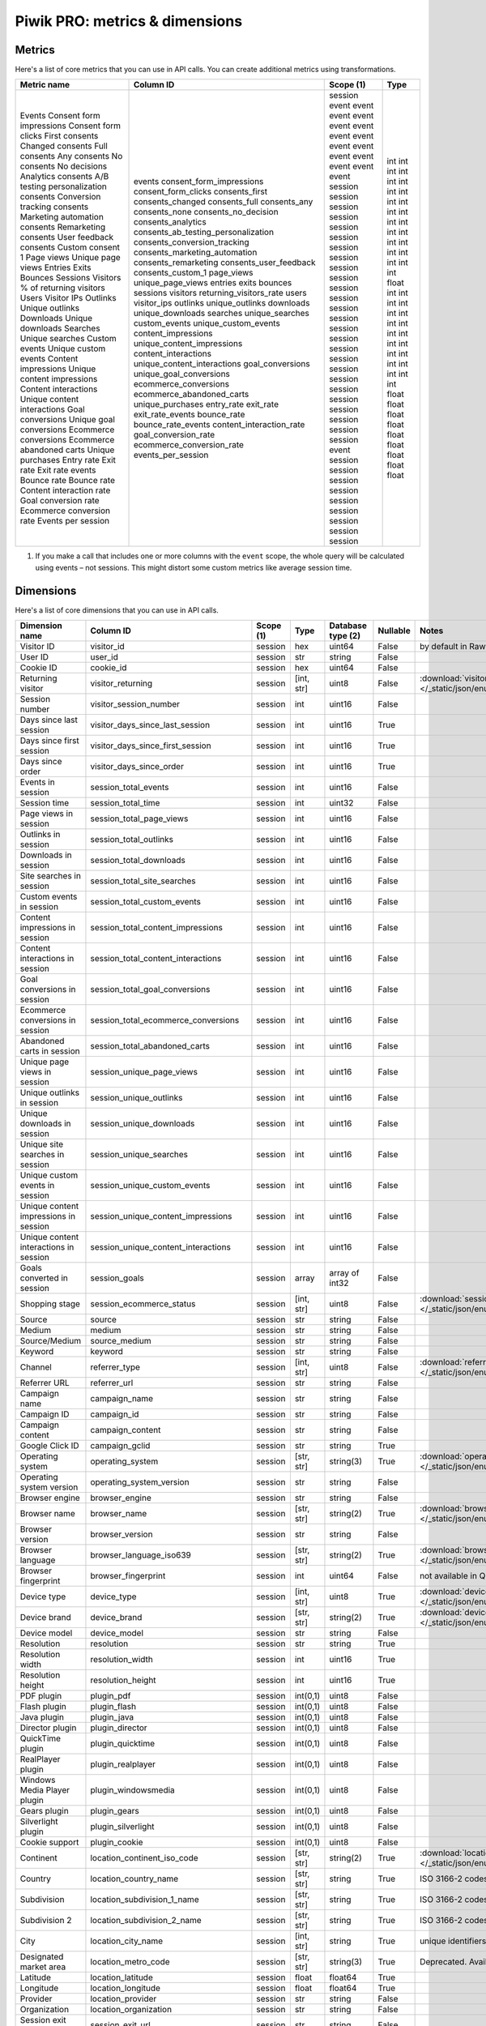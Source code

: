 Piwik PRO: metrics & dimensions
===========================

Metrics
-------

Here's a list of core metrics that you can use in API calls. You can create additional metrics using transformations.

+---------------------------------------+--------------------------------------+------------+-------+
| Metric name                           | Column ID                            | Scope (1)  | Type  |
+=======================================+======================================+============+=======+
| Events                                | events                               | session    | int   |
| Consent form impressions              | consent_form_impressions             | event      | int   |
| Consent form clicks                   | consent_form_clicks                  | event      | int   |
| First consents                        | consents_first                       | event      | int   |
| Changed consents                      | consents_changed                     | event      | int   |
| Full consents                         | consents_full                        | event      | int   |
| Any consents                          | consents_any                         | event      | int   |
| No consents                           | consents_none                        | event      | int   |
| No decisions                          | consents_no_decision                 | event      | int   |
| Analytics consents                    | consents_analytics                   | event      | int   |
| A/B testing personalization consents  | consents_ab_testing_personalization  | event      | int   |
| Conversion tracking consents          | consents_conversion_tracking         | event      | int   |
| Marketing automation consents         | consents_marketing_automation        | event      | int   |
| Remarketing consents                  | consents_remarketing                 | event      | int   |
| User feedback consents                | consents_user_feedback               | event      | int   |
| Custom consent 1                      | consents_custom_1                    | event      | int   |
| Page views                            | page_views                           | session    | int   |
| Unique page views                     | unique_page_views                    | session    | int   |
| Entries                               | entries                              | session    | int   |
| Exits                                 | exits                                | session    | int   |
| Bounces                               | bounces                              | session    | int   |
| Sessions                              | sessions                             | session    | int   |
| Visitors                              | visitors                             | session    | int   |
| % of returning visitors               | returning_visitors_rate              | session    | float |
| Users                                 | users                                | session    | int   |
| Visitor IPs                           | visitor_ips                          | session    | int   |
| Outlinks                              | outlinks                             | session    | int   |
| Unique outlinks                       | unique_outlinks                      | session    | int   |
| Downloads                             | downloads                            | session    | int   |
| Unique downloads                      | unique_downloads                     | session    | int   |
| Searches                              | searches                             | session    | int   |
| Unique searches                       | unique_searches                      | session    | int   |
| Custom events                         | custom_events                        | session    | int   |
| Unique custom events                  | unique_custom_events                 | session    | int   |
| Content impressions                   | content_impressions                  | session    | int   |
| Unique content impressions            | unique_content_impressions           | session    | int   |
| Content interactions                  | content_interactions                 | session    | int   |
| Unique content interactions           | unique_content_interactions          | session    | int   |
| Goal conversions                      | goal_conversions                     | session    | int   |
| Unique goal conversions               | unique_goal_conversions              | session    | int   |
| Ecommerce conversions                 | ecommerce_conversions                | session    | int   |
| Ecommerce abandoned carts             | ecommerce_abandoned_carts            | session    | int   |
| Unique purchases                      | unique_purchases                     | event      | int   |
| Entry rate                            | entry_rate                           | session    | float |
| Exit rate                             | exit_rate                            | session    | float |
| Exit rate events                      | exit_rate_events                     | session    | float |
| Bounce rate                           | bounce_rate                          | session    | float |
| Bounce rate                           | bounce_rate_events                   | session    | float |
| Content interaction rate              | content_interaction_rate             | session    | float |
| Goal conversion rate                  | goal_conversion_rate                 | session    | float |
| Ecommerce conversion rate             | ecommerce_conversion_rate            | session    | float |
| Events per session                    | events_per_session                   | session    | float |
+---------------------------------------+--------------------------------------+------------+-------+

1. If you make a call that includes one or more columns with the ``event`` scope, the whole query will be calculated using events – not sessions. This might distort some custom metrics like average session time.


Dimensions
---------------

Here's a list of core dimensions that you can use in API calls.

+--------------------------------------+---------------------------------------+----------+----------+------------------+--------+--------------------------------------------------------------------------------------------------+
|            Dimension name            |               Column ID               | Scope (1)|   Type   |Database type (2) |Nullable|                                              Notes                                               |
+======================================+=======================================+==========+==========+==================+========+==================================================================================================+
|Visitor ID                            |visitor_id                             |session   |hex       |uint64            |False   |by default in Raw data API                                                                        |
+--------------------------------------+---------------------------------------+----------+----------+------------------+--------+--------------------------------------------------------------------------------------------------+
|User ID                               |user_id                                |session   |str       |string            |False   |                                                                                                  |
+--------------------------------------+---------------------------------------+----------+----------+------------------+--------+--------------------------------------------------------------------------------------------------+
|Cookie ID                             |cookie_id                              |session   |hex       |uint64            |False   |                                                                                                  |
+--------------------------------------+---------------------------------------+----------+----------+------------------+--------+--------------------------------------------------------------------------------------------------+
|Returning visitor                     |visitor_returning                      |session   |[int, str]|uint8             |False   |:download:`visitor_returning.json </_static/json/enum/visitor_returning.json>`                    |
+--------------------------------------+---------------------------------------+----------+----------+------------------+--------+--------------------------------------------------------------------------------------------------+
|Session number                        |visitor_session_number                 |session   |int       |uint16            |False   |                                                                                                  |
+--------------------------------------+---------------------------------------+----------+----------+------------------+--------+--------------------------------------------------------------------------------------------------+
|Days since last session               |visitor_days_since_last_session        |session   |int       |uint16            |True    |                                                                                                  |
+--------------------------------------+---------------------------------------+----------+----------+------------------+--------+--------------------------------------------------------------------------------------------------+
|Days since first session              |visitor_days_since_first_session       |session   |int       |uint16            |True    |                                                                                                  |
+--------------------------------------+---------------------------------------+----------+----------+------------------+--------+--------------------------------------------------------------------------------------------------+
|Days since order                      |visitor_days_since_order               |session   |int       |uint16            |True    |                                                                                                  |
+--------------------------------------+---------------------------------------+----------+----------+------------------+--------+--------------------------------------------------------------------------------------------------+
|Events in session                     |session_total_events                   |session   |int       |uint16            |False   |                                                                                                  |
+--------------------------------------+---------------------------------------+----------+----------+------------------+--------+--------------------------------------------------------------------------------------------------+
|Session time                          |session_total_time                     |session   |int       |uint32            |False   |                                                                                                  |
+--------------------------------------+---------------------------------------+----------+----------+------------------+--------+--------------------------------------------------------------------------------------------------+
|Page views in session                 |session_total_page_views               |session   |int       |uint16            |False   |                                                                                                  |
+--------------------------------------+---------------------------------------+----------+----------+------------------+--------+--------------------------------------------------------------------------------------------------+
|Outlinks in session                   |session_total_outlinks                 |session   |int       |uint16            |False   |                                                                                                  |
+--------------------------------------+---------------------------------------+----------+----------+------------------+--------+--------------------------------------------------------------------------------------------------+
|Downloads in session                  |session_total_downloads                |session   |int       |uint16            |False   |                                                                                                  |
+--------------------------------------+---------------------------------------+----------+----------+------------------+--------+--------------------------------------------------------------------------------------------------+
|Site searches in session              |session_total_site_searches            |session   |int       |uint16            |False   |                                                                                                  |
+--------------------------------------+---------------------------------------+----------+----------+------------------+--------+--------------------------------------------------------------------------------------------------+
|Custom events in session              |session_total_custom_events            |session   |int       |uint16            |False   |                                                                                                  |
+--------------------------------------+---------------------------------------+----------+----------+------------------+--------+--------------------------------------------------------------------------------------------------+
|Content impressions in session        |session_total_content_impressions      |session   |int       |uint16            |False   |                                                                                                  |
+--------------------------------------+---------------------------------------+----------+----------+------------------+--------+--------------------------------------------------------------------------------------------------+
|Content interactions in session       |session_total_content_interactions     |session   |int       |uint16            |False   |                                                                                                  |
+--------------------------------------+---------------------------------------+----------+----------+------------------+--------+--------------------------------------------------------------------------------------------------+
|Goal conversions in session           |session_total_goal_conversions         |session   |int       |uint16            |False   |                                                                                                  |
+--------------------------------------+---------------------------------------+----------+----------+------------------+--------+--------------------------------------------------------------------------------------------------+
|Ecommerce conversions in session      |session_total_ecommerce_conversions    |session   |int       |uint16            |False   |                                                                                                  |
+--------------------------------------+---------------------------------------+----------+----------+------------------+--------+--------------------------------------------------------------------------------------------------+
|Abandoned carts in session            |session_total_abandoned_carts          |session   |int       |uint16            |False   |                                                                                                  |
+--------------------------------------+---------------------------------------+----------+----------+------------------+--------+--------------------------------------------------------------------------------------------------+
|Unique page views in session          |session_unique_page_views              |session   |int       |uint16            |False   |                                                                                                  |
+--------------------------------------+---------------------------------------+----------+----------+------------------+--------+--------------------------------------------------------------------------------------------------+
|Unique outlinks in session            |session_unique_outlinks                |session   |int       |uint16            |False   |                                                                                                  |
+--------------------------------------+---------------------------------------+----------+----------+------------------+--------+--------------------------------------------------------------------------------------------------+
|Unique downloads in session           |session_unique_downloads               |session   |int       |uint16            |False   |                                                                                                  |
+--------------------------------------+---------------------------------------+----------+----------+------------------+--------+--------------------------------------------------------------------------------------------------+
|Unique site searches in session       |session_unique_searches                |session   |int       |uint16            |False   |                                                                                                  |
+--------------------------------------+---------------------------------------+----------+----------+------------------+--------+--------------------------------------------------------------------------------------------------+
|Unique custom events in session       |session_unique_custom_events           |session   |int       |uint16            |False   |                                                                                                  |
+--------------------------------------+---------------------------------------+----------+----------+------------------+--------+--------------------------------------------------------------------------------------------------+
|Unique content impressions in session |session_unique_content_impressions     |session   |int       |uint16            |False   |                                                                                                  |
+--------------------------------------+---------------------------------------+----------+----------+------------------+--------+--------------------------------------------------------------------------------------------------+
|Unique content interactions in session|session_unique_content_interactions    |session   |int       |uint16            |False   |                                                                                                  |
+--------------------------------------+---------------------------------------+----------+----------+------------------+--------+--------------------------------------------------------------------------------------------------+
|Goals converted in session            |session_goals                          |session   |array     |array of int32    |False   |                                                                                                  |
+--------------------------------------+---------------------------------------+----------+----------+------------------+--------+--------------------------------------------------------------------------------------------------+
|Shopping stage                        |session_ecommerce_status               |session   |[int, str]|uint8             |False   |:download:`session_ecommerce_status.json </_static/json/enum/session_ecommerce_status.json>`      |
+--------------------------------------+---------------------------------------+----------+----------+------------------+--------+--------------------------------------------------------------------------------------------------+
|Source                                |source                                 |session   |str       |string            |False   |                                                                                                  |
+--------------------------------------+---------------------------------------+----------+----------+------------------+--------+--------------------------------------------------------------------------------------------------+
|Medium                                |medium                                 |session   |str       |string            |False   |                                                                                                  |
+--------------------------------------+---------------------------------------+----------+----------+------------------+--------+--------------------------------------------------------------------------------------------------+
|Source/Medium                         |source_medium                          |session   |str       |string            |False   |                                                                                                  |
+--------------------------------------+---------------------------------------+----------+----------+------------------+--------+--------------------------------------------------------------------------------------------------+
|Keyword                               |keyword                                |session   |str       |string            |False   |                                                                                                  |
+--------------------------------------+---------------------------------------+----------+----------+------------------+--------+--------------------------------------------------------------------------------------------------+
|Channel                               |referrer_type                          |session   |[int, str]|uint8             |False   |:download:`referrer_type.json </_static/json/enum/referrer_type.json>`                            |
+--------------------------------------+---------------------------------------+----------+----------+------------------+--------+--------------------------------------------------------------------------------------------------+
|Referrer URL                          |referrer_url                           |session   |str       |string            |False   |                                                                                                  |
+--------------------------------------+---------------------------------------+----------+----------+------------------+--------+--------------------------------------------------------------------------------------------------+
|Campaign name                         |campaign_name                          |session   |str       |string            |False   |                                                                                                  |
+--------------------------------------+---------------------------------------+----------+----------+------------------+--------+--------------------------------------------------------------------------------------------------+
|Campaign ID                           |campaign_id                            |session   |str       |string            |False   |                                                                                                  |
+--------------------------------------+---------------------------------------+----------+----------+------------------+--------+--------------------------------------------------------------------------------------------------+
|Campaign content                      |campaign_content                       |session   |str       |string            |False   |                                                                                                  |
+--------------------------------------+---------------------------------------+----------+----------+------------------+--------+--------------------------------------------------------------------------------------------------+
|Google Click ID                       |campaign_gclid                         |session   |str       |string            |True    |                                                                                                  |
+--------------------------------------+---------------------------------------+----------+----------+------------------+--------+--------------------------------------------------------------------------------------------------+
|Operating system                      |operating_system                       |session   |[str, str]|string(3)         |True    |:download:`operating_system.json </_static/json/enum/operating_system.json>`                      |
+--------------------------------------+---------------------------------------+----------+----------+------------------+--------+--------------------------------------------------------------------------------------------------+
|Operating system version              |operating_system_version               |session   |str       |string            |False   |                                                                                                  |
+--------------------------------------+---------------------------------------+----------+----------+------------------+--------+--------------------------------------------------------------------------------------------------+
|Browser engine                        |browser_engine                         |session   |str       |string            |False   |                                                                                                  |
+--------------------------------------+---------------------------------------+----------+----------+------------------+--------+--------------------------------------------------------------------------------------------------+
|Browser name                          |browser_name                           |session   |[str, str]|string(2)         |True    |:download:`browser_name.json </_static/json/enum/browser_name.json>`                              |
+--------------------------------------+---------------------------------------+----------+----------+------------------+--------+--------------------------------------------------------------------------------------------------+
|Browser version                       |browser_version                        |session   |str       |string            |False   |                                                                                                  |
+--------------------------------------+---------------------------------------+----------+----------+------------------+--------+--------------------------------------------------------------------------------------------------+
|Browser language                      |browser_language_iso639                |session   |[str, str]|string(2)         |True    |:download:`browser_language_iso639.json </_static/json/enum/browser_language_iso639.json>`        |
+--------------------------------------+---------------------------------------+----------+----------+------------------+--------+--------------------------------------------------------------------------------------------------+
|Browser fingerprint                   |browser_fingerprint                    |session   |int       |uint64            |False   |not available in Queries API                                                                      |
+--------------------------------------+---------------------------------------+----------+----------+------------------+--------+--------------------------------------------------------------------------------------------------+
|Device type                           |device_type                            |session   |[int, str]|uint8             |True    |:download:`device_type.json </_static/json/enum/device_type.json>`                                |
+--------------------------------------+---------------------------------------+----------+----------+------------------+--------+--------------------------------------------------------------------------------------------------+
|Device brand                          |device_brand                           |session   |[str, str]|string(2)         |True    |:download:`device_brand.json </_static/json/enum/device_brand.json>`                              |
+--------------------------------------+---------------------------------------+----------+----------+------------------+--------+--------------------------------------------------------------------------------------------------+
|Device model                          |device_model                           |session   |str       |string            |False   |                                                                                                  |
+--------------------------------------+---------------------------------------+----------+----------+------------------+--------+--------------------------------------------------------------------------------------------------+
|Resolution                            |resolution                             |session   |str       |string            |True    |                                                                                                  |
+--------------------------------------+---------------------------------------+----------+----------+------------------+--------+--------------------------------------------------------------------------------------------------+
|Resolution width                      |resolution_width                       |session   |int       |uint16            |True    |                                                                                                  |
+--------------------------------------+---------------------------------------+----------+----------+------------------+--------+--------------------------------------------------------------------------------------------------+
|Resolution height                     |resolution_height                      |session   |int       |uint16            |True    |                                                                                                  |
+--------------------------------------+---------------------------------------+----------+----------+------------------+--------+--------------------------------------------------------------------------------------------------+
|PDF plugin                            |plugin_pdf                             |session   |int(0,1)  |uint8             |False   |                                                                                                  |
+--------------------------------------+---------------------------------------+----------+----------+------------------+--------+--------------------------------------------------------------------------------------------------+
|Flash plugin                          |plugin_flash                           |session   |int(0,1)  |uint8             |False   |                                                                                                  |
+--------------------------------------+---------------------------------------+----------+----------+------------------+--------+--------------------------------------------------------------------------------------------------+
|Java plugin                           |plugin_java                            |session   |int(0,1)  |uint8             |False   |                                                                                                  |
+--------------------------------------+---------------------------------------+----------+----------+------------------+--------+--------------------------------------------------------------------------------------------------+
|Director plugin                       |plugin_director                        |session   |int(0,1)  |uint8             |False   |                                                                                                  |
+--------------------------------------+---------------------------------------+----------+----------+------------------+--------+--------------------------------------------------------------------------------------------------+
|QuickTime plugin                      |plugin_quicktime                       |session   |int(0,1)  |uint8             |False   |                                                                                                  |
+--------------------------------------+---------------------------------------+----------+----------+------------------+--------+--------------------------------------------------------------------------------------------------+
|RealPlayer plugin                     |plugin_realplayer                      |session   |int(0,1)  |uint8             |False   |                                                                                                  |
+--------------------------------------+---------------------------------------+----------+----------+------------------+--------+--------------------------------------------------------------------------------------------------+
|Windows Media Player plugin           |plugin_windowsmedia                    |session   |int(0,1)  |uint8             |False   |                                                                                                  |
+--------------------------------------+---------------------------------------+----------+----------+------------------+--------+--------------------------------------------------------------------------------------------------+
|Gears plugin                          |plugin_gears                           |session   |int(0,1)  |uint8             |False   |                                                                                                  |
+--------------------------------------+---------------------------------------+----------+----------+------------------+--------+--------------------------------------------------------------------------------------------------+
|Silverlight plugin                    |plugin_silverlight                     |session   |int(0,1)  |uint8             |False   |                                                                                                  |
+--------------------------------------+---------------------------------------+----------+----------+------------------+--------+--------------------------------------------------------------------------------------------------+
|Cookie support                        |plugin_cookie                          |session   |int(0,1)  |uint8             |False   |                                                                                                  |
+--------------------------------------+---------------------------------------+----------+----------+------------------+--------+--------------------------------------------------------------------------------------------------+
|Continent                             |location_continent_iso_code            |session   |[str, str]|string(2)         |True    |:download:`location_continent_iso_code.json </_static/json/enum/location_continent_iso_code.json>`|
+--------------------------------------+---------------------------------------+----------+----------+------------------+--------+--------------------------------------------------------------------------------------------------+
|Country                               |location_country_name                  |session   |[str, str]|string            |True    |ISO 3166-2 codes (e.g. "PL")                                                                      |
+--------------------------------------+---------------------------------------+----------+----------+------------------+--------+--------------------------------------------------------------------------------------------------+
|Subdivision                           |location_subdivision_1_name            |session   |[str, str]|string            |True    |ISO 3166-2 codes (e.g. "PL-DS")                                                                   |
+--------------------------------------+---------------------------------------+----------+----------+------------------+--------+--------------------------------------------------------------------------------------------------+
|Subdivision 2                         |location_subdivision_2_name            |session   |[str, str]|string            |True    |ISO 3166-2 codes (e.g. "ES-M")                                                                    |
+--------------------------------------+---------------------------------------+----------+----------+------------------+--------+--------------------------------------------------------------------------------------------------+
|City                                  |location_city_name                     |session   |[int, str]|string            |True    |unique identifiers as specified by `GeoNames <http://www.geonames.org/>`_                         |
+--------------------------------------+---------------------------------------+----------+----------+------------------+--------+--------------------------------------------------------------------------------------------------+
|Designated market area                |location_metro_code                    |session   |[str, str]|string(3)         |True    |Deprecated. Available only in old reports.                                                        |
+--------------------------------------+---------------------------------------+----------+----------+------------------+--------+--------------------------------------------------------------------------------------------------+
|Latitude                              |location_latitude                      |session   |float     |float64           |True    |                                                                                                  |
+--------------------------------------+---------------------------------------+----------+----------+------------------+--------+--------------------------------------------------------------------------------------------------+
|Longitude                             |location_longitude                     |session   |float     |float64           |True    |                                                                                                  |
+--------------------------------------+---------------------------------------+----------+----------+------------------+--------+--------------------------------------------------------------------------------------------------+
|Provider                              |location_provider                      |session   |str       |string            |False   |                                                                                                  |
+--------------------------------------+---------------------------------------+----------+----------+------------------+--------+--------------------------------------------------------------------------------------------------+
|Organization                          |location_organization                  |session   |str       |string            |False   |                                                                                                  |
+--------------------------------------+---------------------------------------+----------+----------+------------------+--------+--------------------------------------------------------------------------------------------------+
|Session exit URL                      |session_exit_url                       |session   |str       |string            |False   |                                                                                                  |
+--------------------------------------+---------------------------------------+----------+----------+------------------+--------+--------------------------------------------------------------------------------------------------+
|Session exit title                    |session_exit_title                     |session   |str       |string            |False   |                                                                                                  |
+--------------------------------------+---------------------------------------+----------+----------+------------------+--------+--------------------------------------------------------------------------------------------------+
|Session entry URL                     |session_entry_url                      |session   |str       |string            |False   |                                                                                                  |
+--------------------------------------+---------------------------------------+----------+----------+------------------+--------+--------------------------------------------------------------------------------------------------+
|Session entry title                   |session_entry_title                    |session   |str       |string            |False   |                                                                                                  |
+--------------------------------------+---------------------------------------+----------+----------+------------------+--------+--------------------------------------------------------------------------------------------------+
|Session second URL                    |session_second_url                     |session   |str       |string            |False   |                                                                                                  |
+--------------------------------------+---------------------------------------+----------+----------+------------------+--------+--------------------------------------------------------------------------------------------------+
|Session second title                  |session_second_title                   |session   |str       |string            |False   |                                                                                                  |
+--------------------------------------+---------------------------------------+----------+----------+------------------+--------+--------------------------------------------------------------------------------------------------+
|Session bounce                        |is_bounce                              |session   |int(0,1)  |uint8             |False   |                                                                                                  |
+--------------------------------------+---------------------------------------+----------+----------+------------------+--------+--------------------------------------------------------------------------------------------------+
|Event ID                              |event_id                               |event     |int       |uint64            |False   |by default in Raw data API                                                                        |
+--------------------------------------+---------------------------------------+----------+----------+------------------+--------+--------------------------------------------------------------------------------------------------+
|Session ID                            |session_id                             |session   |int       |uint64            |False   |by default in Raw data API                                                                        |
+--------------------------------------+---------------------------------------+----------+----------+------------------+--------+--------------------------------------------------------------------------------------------------+
|Exit view                             |is_exit                                |event     |int(0,1)  |uint8             |False   |not available in Queries API                                                                      |
+--------------------------------------+---------------------------------------+----------+----------+------------------+--------+--------------------------------------------------------------------------------------------------+
|Entry view                            |is_entry                               |event     |int(0,1)  |uint8             |False   |not available in Queries API                                                                      |
+--------------------------------------+---------------------------------------+----------+----------+------------------+--------+--------------------------------------------------------------------------------------------------+
|Event type                            |event_type                             |event     |[int, str]|uint8             |False   |:download:`event_type.json </_static/json/enum/event_type.json>`                                  |
+--------------------------------------+---------------------------------------+----------+----------+------------------+--------+--------------------------------------------------------------------------------------------------+
|Page URL                              |event_url                              |event     |str       |string            |False   |                                                                                                  |
+--------------------------------------+---------------------------------------+----------+----------+------------------+--------+--------------------------------------------------------------------------------------------------+
|Page title                            |event_title                            |event     |str       |string            |False   |                                                                                                  |
+--------------------------------------+---------------------------------------+----------+----------+------------------+--------+--------------------------------------------------------------------------------------------------+
|Outlink URL                           |outlink_url                            |event     |str       |string            |False   |                                                                                                  |
+--------------------------------------+---------------------------------------+----------+----------+------------------+--------+--------------------------------------------------------------------------------------------------+
|Download URL                          |download_url                           |event     |str       |string            |False   |                                                                                                  |
+--------------------------------------+---------------------------------------+----------+----------+------------------+--------+--------------------------------------------------------------------------------------------------+
|Search keyword                        |search_keyword                         |event     |str       |string            |False   |                                                                                                  |
+--------------------------------------+---------------------------------------+----------+----------+------------------+--------+--------------------------------------------------------------------------------------------------+
|Search category                       |search_category                        |event     |str       |string            |False   |                                                                                                  |
+--------------------------------------+---------------------------------------+----------+----------+------------------+--------+--------------------------------------------------------------------------------------------------+
|Search results count                  |search_results_count                   |event     |int       |uint16            |True    |                                                                                                  |
+--------------------------------------+---------------------------------------+----------+----------+------------------+--------+--------------------------------------------------------------------------------------------------+
|Custom event category                 |custom_event_category                  |event     |str       |string            |False   |                                                                                                  |
+--------------------------------------+---------------------------------------+----------+----------+------------------+--------+--------------------------------------------------------------------------------------------------+
|Custom event action                   |custom_event_action                    |event     |str       |string            |False   |                                                                                                  |
+--------------------------------------+---------------------------------------+----------+----------+------------------+--------+--------------------------------------------------------------------------------------------------+
|Custom event name                     |custom_event_name                      |event     |str       |string            |False   |                                                                                                  |
+--------------------------------------+---------------------------------------+----------+----------+------------------+--------+--------------------------------------------------------------------------------------------------+
|Custom event value                    |custom_event_value                     |event     |float     |float64           |True    |                                                                                                  |
+--------------------------------------+---------------------------------------+----------+----------+------------------+--------+--------------------------------------------------------------------------------------------------+
|Content name                          |content_name                           |event     |str       |string            |False   |                                                                                                  |
+--------------------------------------+---------------------------------------+----------+----------+------------------+--------+--------------------------------------------------------------------------------------------------+
|Content piece                         |content_piece                          |event     |str       |string            |False   |                                                                                                  |
+--------------------------------------+---------------------------------------+----------+----------+------------------+--------+--------------------------------------------------------------------------------------------------+
|Content target                        |content_target                         |event     |str       |string            |False   |                                                                                                  |
+--------------------------------------+---------------------------------------+----------+----------+------------------+--------+--------------------------------------------------------------------------------------------------+
|Previous page view URL                |previous_event_url                     |event     |str       |string            |False   |                                                                                                  |
+--------------------------------------+---------------------------------------+----------+----------+------------------+--------+--------------------------------------------------------------------------------------------------+
|Previous page view title              |previous_event_title                   |event     |str       |string            |False   |                                                                                                  |
+--------------------------------------+---------------------------------------+----------+----------+------------------+--------+--------------------------------------------------------------------------------------------------+
|Next page view URL                    |next_event_url                         |event     |str       |string            |False   |                                                                                                  |
+--------------------------------------+---------------------------------------+----------+----------+------------------+--------+--------------------------------------------------------------------------------------------------+
|Next page view title                  |next_event_title                       |event     |str       |string            |False   |                                                                                                  |
+--------------------------------------+---------------------------------------+----------+----------+------------------+--------+--------------------------------------------------------------------------------------------------+
|Event index                           |event_index                            |event     |int       |uint16            |False   |not available in Queries API                                                                      |
+--------------------------------------+---------------------------------------+----------+----------+------------------+--------+--------------------------------------------------------------------------------------------------+
|Page view index                       |page_view_index                        |event     |int       |uint16            |True    |not available in Queries API                                                                      |
+--------------------------------------+---------------------------------------+----------+----------+------------------+--------+--------------------------------------------------------------------------------------------------+
|Time on page                          |time_on_page                           |event     |int       |uint32            |True    |                                                                                                  |
+--------------------------------------+---------------------------------------+----------+----------+------------------+--------+--------------------------------------------------------------------------------------------------+
|Page generation time                  |page_generation_time                   |event     |float     |float64           |True    |                                                                                                  |
+--------------------------------------+---------------------------------------+----------+----------+------------------+--------+--------------------------------------------------------------------------------------------------+
|Goal name                             |goal_id                                |event     |[int, str]|int32             |True    |goal IDs from Analytics                                                                           |
+--------------------------------------+---------------------------------------+----------+----------+------------------+--------+--------------------------------------------------------------------------------------------------+
|Goal revenue                          |goal_revenue                           |event     |float     |float64           |True    |                                                                                                  |
+--------------------------------------+---------------------------------------+----------+----------+------------------+--------+--------------------------------------------------------------------------------------------------+
|Lost revenue                          |lost_revenue                           |event     |float     |float64           |True    |                                                                                                  |
+--------------------------------------+---------------------------------------+----------+----------+------------------+--------+--------------------------------------------------------------------------------------------------+
|Order ID                              |order_id                               |event     |str       |string            |False   |                                                                                                  |
+--------------------------------------+---------------------------------------+----------+----------+------------------+--------+--------------------------------------------------------------------------------------------------+
|Item count                            |item_count                             |event     |int       |uint16            |True    |                                                                                                  |
+--------------------------------------+---------------------------------------+----------+----------+------------------+--------+--------------------------------------------------------------------------------------------------+
|Revenue                               |revenue                                |event     |float     |float64           |True    |                                                                                                  |
+--------------------------------------+---------------------------------------+----------+----------+------------------+--------+--------------------------------------------------------------------------------------------------+
|Revenue (Subtotal)                    |revenue_subtotal                       |event     |float     |float64           |True    |                                                                                                  |
+--------------------------------------+---------------------------------------+----------+----------+------------------+--------+--------------------------------------------------------------------------------------------------+
|Revenue (Tax)                         |revenue_tax                            |event     |float     |float64           |True    |                                                                                                  |
+--------------------------------------+---------------------------------------+----------+----------+------------------+--------+--------------------------------------------------------------------------------------------------+
|Revenue (Shipping)                    |revenue_shipping                       |event     |float     |float64           |True    |                                                                                                  |
+--------------------------------------+---------------------------------------+----------+----------+------------------+--------+--------------------------------------------------------------------------------------------------+
|Revenue (Discount)                    |revenue_discount                       |event     |float     |float64           |True    |                                                                                                  |
+--------------------------------------+---------------------------------------+----------+----------+------------------+--------+--------------------------------------------------------------------------------------------------+
|Time until DOM is ready               |timing_dom_interactive                 |event     |int       |uint32            |True    |                                                                                                  |
+--------------------------------------+---------------------------------------+----------+----------+------------------+--------+--------------------------------------------------------------------------------------------------+
|Time to interact                      |timing_event_end                       |event     |int       |uint32            |True    |                                                                                                  |
+--------------------------------------+---------------------------------------+----------+----------+------------------+--------+--------------------------------------------------------------------------------------------------+
|Consent form view source              |consent_source                         |event     |[int, str]|uint8             |True    |:download:`consent_source.json </_static/json/enum/consent_source.json>`                          |
+--------------------------------------+---------------------------------------+----------+----------+------------------+--------+--------------------------------------------------------------------------------------------------+
|Consent form interaction type         |consent_form_button                    |event     |[int, str]|uint8             |True    |:download:`consent_form_button.json </_static/json/enum/consent_form_button.json>`                |
+--------------------------------------+---------------------------------------+----------+----------+------------------+--------+--------------------------------------------------------------------------------------------------+
|Consent scope                         |consent_scope                          |event     |[int, str]|uint8             |True    |:download:`consent_scope.json </_static/json/enum/consent_scope.json>`                            |
+--------------------------------------+---------------------------------------+----------+----------+------------------+--------+--------------------------------------------------------------------------------------------------+
|Consent action                        |consent_action                         |event     |[int, str]|uint8             |True    |:download:`consent_action.json </_static/json/enum/consent_action.json>`                          |
+--------------------------------------+---------------------------------------+----------+----------+------------------+--------+--------------------------------------------------------------------------------------------------+
|Analytics consent                     |consent_type_analytics                 |event     |int(0,1)  |uint8             |True    |                                                                                                  |
+--------------------------------------+---------------------------------------+----------+----------+------------------+--------+--------------------------------------------------------------------------------------------------+
|AB testing personalization consent    |consent_type_ab_testing_personalization|event     |int(0,1)  |uint8             |True    |                                                                                                  |
+--------------------------------------+---------------------------------------+----------+----------+------------------+--------+--------------------------------------------------------------------------------------------------+
|Conversion tracking consent           |consent_type_conversion_tracking       |event     |int(0,1)  |uint8             |True    |                                                                                                  |
+--------------------------------------+---------------------------------------+----------+----------+------------------+--------+--------------------------------------------------------------------------------------------------+
|Marketing automation consent          |consent_type_marketing_automation      |event     |int(0,1)  |uint8             |True    |                                                                                                  |
+--------------------------------------+---------------------------------------+----------+----------+------------------+--------+--------------------------------------------------------------------------------------------------+
|Remarketing consent                   |consent_type_remarketing               |event     |int(0,1)  |uint8             |True    |                                                                                                  |
+--------------------------------------+---------------------------------------+----------+----------+------------------+--------+--------------------------------------------------------------------------------------------------+
|User feedback consent                 |consent_type_user_feedback             |event     |int(0,1)  |uint8             |True    |                                                                                                  |
+--------------------------------------+---------------------------------------+----------+----------+------------------+--------+--------------------------------------------------------------------------------------------------+
|Custom consent 1                      |consent_type_custom_1                  |event     |int(0,1)  |uint8             |True    |                                                                                                  |
+--------------------------------------+---------------------------------------+----------+----------+------------------+--------+--------------------------------------------------------------------------------------------------+
|Event custom dimension 1              |event_custom_dimension_1               |event     |str       |string            |False   | The number of slots depend on your account type.                                                 |
+--------------------------------------+---------------------------------------+----------+----------+------------------+--------+--------------------------------------------------------------------------------------------------+
|Event custom dimension 2              |event_custom_dimension_2               |event     |str       |string            |False   | The number of slots depend on your account type.                                                 |
+--------------------------------------+---------------------------------------+----------+----------+------------------+--------+--------------------------------------------------------------------------------------------------+
|Event custom dimension 3              |event_custom_dimension_3               |event     |str       |string            |False   | The number of slots depend on your account type.                                                 |
+--------------------------------------+---------------------------------------+----------+----------+------------------+--------+--------------------------------------------------------------------------------------------------+
|Event custom dimension 4              |event_custom_dimension_4               |event     |str       |string            |False   | The number of slots depend on your account type.                                                 |
+--------------------------------------+---------------------------------------+----------+----------+------------------+--------+--------------------------------------------------------------------------------------------------+
|Event custom dimension 5              |event_custom_dimension_5               |event     |str       |string            |False   | The number of slots depend on your account type.                                                 |
+--------------------------------------+---------------------------------------+----------+----------+------------------+--------+--------------------------------------------------------------------------------------------------+
|Event custom variable key 1           |event_custom_variable_key_1            |event     |str       |string            |False   | The number of slots depend on your account type.                                                 |
+--------------------------------------+---------------------------------------+----------+----------+------------------+--------+--------------------------------------------------------------------------------------------------+
|Event custom variable value 1         |event_custom_variable_value_1          |event     |str       |string            |False   | The number of slots depend on your account type.                                                 |
+--------------------------------------+---------------------------------------+----------+----------+------------------+--------+--------------------------------------------------------------------------------------------------+
|Event custom variable key 2           |event_custom_variable_key_2            |event     |str       |string            |False   | The number of slots depend on your account type.                                                 |
+--------------------------------------+---------------------------------------+----------+----------+------------------+--------+--------------------------------------------------------------------------------------------------+
|Event custom variable value 2         |event_custom_variable_value_2          |event     |str       |string            |False   | The number of slots depend on your account type.                                                 |
+--------------------------------------+---------------------------------------+----------+----------+------------------+--------+--------------------------------------------------------------------------------------------------+
|Event custom variable key 3           |event_custom_variable_key_3            |event     |str       |string            |False   | The number of slots depend on your account type.                                                 |
+--------------------------------------+---------------------------------------+----------+----------+------------------+--------+--------------------------------------------------------------------------------------------------+
|Event custom variable value 3         |event_custom_variable_value_3          |event     |str       |string            |False   | The number of slots depend on your account type.                                                 |
+--------------------------------------+---------------------------------------+----------+----------+------------------+--------+--------------------------------------------------------------------------------------------------+
|Event custom variable key 4           |event_custom_variable_key_4            |event     |str       |string            |False   | The number of slots depend on your account type.                                                 |
+--------------------------------------+---------------------------------------+----------+----------+------------------+--------+--------------------------------------------------------------------------------------------------+
|Event custom variable value 4         |event_custom_variable_value_4          |event     |str       |string            |False   | The number of slots depend on your account type.                                                 |
+--------------------------------------+---------------------------------------+----------+----------+------------------+--------+--------------------------------------------------------------------------------------------------+
|Event custom variable key 5           |event_custom_variable_key_5            |event     |str       |string            |False   | The number of slots depend on your account type.                                                 |
+--------------------------------------+---------------------------------------+----------+----------+------------------+--------+--------------------------------------------------------------------------------------------------+
|Event custom variable value 5         |event_custom_variable_value_5          |event     |str       |string            |False   | The number of slots depend on your account type.                                                 |
+--------------------------------------+---------------------------------------+----------+----------+------------------+--------+--------------------------------------------------------------------------------------------------+
|Session custom dimension 1            |session_custom_dimension_1             |session   |str       |string            |False   | The number of slots depend on your account type.                                                 |
+--------------------------------------+---------------------------------------+----------+----------+------------------+--------+--------------------------------------------------------------------------------------------------+
|Session custom dimension 2            |session_custom_dimension_2             |session   |str       |string            |False   | The number of slots depend on your account type.                                                 |
+--------------------------------------+---------------------------------------+----------+----------+------------------+--------+--------------------------------------------------------------------------------------------------+
|Session custom dimension 3            |session_custom_dimension_3             |session   |str       |string            |False   | The number of slots depend on your account type.                                                 |
+--------------------------------------+---------------------------------------+----------+----------+------------------+--------+--------------------------------------------------------------------------------------------------+
|Session custom dimension 4            |session_custom_dimension_4             |session   |str       |string            |False   | The number of slots depend on your account type.                                                 |
+--------------------------------------+---------------------------------------+----------+----------+------------------+--------+--------------------------------------------------------------------------------------------------+
|Session custom dimension 5            |session_custom_dimension_5             |session   |str       |string            |False   | The number of slots depend on your account type.                                                 |
+--------------------------------------+---------------------------------------+----------+----------+------------------+--------+--------------------------------------------------------------------------------------------------+
|Session custom variable key 1         |session_custom_variable_key_1          |session   |str       |string            |False   | The number of slots depend on your account type.                                                 |
+--------------------------------------+---------------------------------------+----------+----------+------------------+--------+--------------------------------------------------------------------------------------------------+
|Session custom variable value 1       |session_custom_variable_value_1        |session   |str       |string            |False   | The number of slots depend on your account type.                                                 |
+--------------------------------------+---------------------------------------+----------+----------+------------------+--------+--------------------------------------------------------------------------------------------------+
|Session custom variable key 2         |session_custom_variable_key_2          |session   |str       |string            |False   | The number of slots depend on your account type.                                                 |
+--------------------------------------+---------------------------------------+----------+----------+------------------+--------+--------------------------------------------------------------------------------------------------+
|Session custom variable value 2       |session_custom_variable_value_2        |session   |str       |string            |False   | The number of slots depend on your account type.                                                 |
+--------------------------------------+---------------------------------------+----------+----------+------------------+--------+--------------------------------------------------------------------------------------------------+
|Session custom variable key 3         |session_custom_variable_key_3          |session   |str       |string            |False   | The number of slots depend on your account type.                                                 |
+--------------------------------------+---------------------------------------+----------+----------+------------------+--------+--------------------------------------------------------------------------------------------------+
|Session custom variable value 3       |session_custom_variable_value_3        |session   |str       |string            |False   | The number of slots depend on your account type.                                                 |
+--------------------------------------+---------------------------------------+----------+----------+------------------+--------+--------------------------------------------------------------------------------------------------+
|Session custom variable key 4         |session_custom_variable_key_4          |session   |str       |string            |False   | The number of slots depend on your account type.                                                 |
+--------------------------------------+---------------------------------------+----------+----------+------------------+--------+--------------------------------------------------------------------------------------------------+
|Session custom variable value 4       |session_custom_variable_value_4        |session   |str       |string            |False   | The number of slots depend on your account type.                                                 |
+--------------------------------------+---------------------------------------+----------+----------+------------------+--------+--------------------------------------------------------------------------------------------------+
|Session custom variable key 5         |session_custom_variable_key_5          |session   |str       |string            |False   | The number of slots depend on your account type.                                                 |
+--------------------------------------+---------------------------------------+----------+----------+------------------+--------+--------------------------------------------------------------------------------------------------+
|Session custom variable value 5       |session_custom_variable_value_5        |session   |str       |string            |False   | The number of slots depend on your account type.                                                 |
+--------------------------------------+---------------------------------------+----------+----------+------------------+--------+--------------------------------------------------------------------------------------------------+
|Timestamp                             |timestamp                              |session   |date      |not applicable    |False   |by default in Raw data API                                                                        |
+--------------------------------------+---------------------------------------+----------+----------+------------------+--------+--------------------------------------------------------------------------------------------------+
|Local hour                            |local_hour                             |session   |int       |not applicable    |False   |                                                                                                  |
+--------------------------------------+---------------------------------------+----------+----------+------------------+--------+--------------------------------------------------------------------------------------------------+
|Time of redirections                  |redirections_time                      |event     |int       |not applicable    |True    |                                                                                                  |
+--------------------------------------+---------------------------------------+----------+----------+------------------+--------+--------------------------------------------------------------------------------------------------+
|Domain Lookup Time                    |domain_lookup_time                     |event     |int       |not applicable    |True    |                                                                                                  |
+--------------------------------------+---------------------------------------+----------+----------+------------------+--------+--------------------------------------------------------------------------------------------------+
|Server Connection Time                |server_connection_time                 |event     |int       |not applicable    |True    |                                                                                                  |
+--------------------------------------+---------------------------------------+----------+----------+------------------+--------+--------------------------------------------------------------------------------------------------+
|Server Response Time                  |server_response_time                   |event     |int       |not applicable    |True    |                                                                                                  |
+--------------------------------------+---------------------------------------+----------+----------+------------------+--------+--------------------------------------------------------------------------------------------------+
|Page Rendering Time                   |page_rendering_time                    |event     |int       |not applicable    |True    |                                                                                                  |
+--------------------------------------+---------------------------------------+----------+----------+------------------+--------+--------------------------------------------------------------------------------------------------+
|IPv4 address                          |ipv4_address                           |session   |ipv4      |not applicable    |True    |                                                                                                  |
+--------------------------------------+---------------------------------------+----------+----------+------------------+--------+--------------------------------------------------------------------------------------------------+
|IPv6 address                          |ipv6_address                           |session   |ipv6      |not applicable    |True    |                                                                                                  |
+--------------------------------------+---------------------------------------+----------+----------+------------------+--------+--------------------------------------------------------------------------------------------------+
|Website name                          |website_name                           |session   |[str, str]|not applicable    |False   |website UUID                                                                                      |
+--------------------------------------+---------------------------------------+----------+----------+------------------+--------+--------------------------------------------------------------------------------------------------+

1. If you make a call that includes one or more columns with the ``event`` scope, the whole query will be calculated using events – not sessions. This might distort some custom metrics like average session time.
2. ``Database type`` is the source column of a dimension. ``Enum`` shows the ID type. ``Not applicable`` shows a dymamic dimension.


Transformation: dimension to metric
-----------------------------------

Here's a list of transformations that you can use.

+-------------------+-----------------+------------+-----------+
|Transformation name|Transformation ID|Source types|Result type|
+===================+=================+============+===========+
|Unique Count       |unique_count     |int, str    |int        |
+-------------------+-----------------+------------+-----------+
|Min                |min              |int, float  |(as source)|
+-------------------+-----------------+------------+-----------+
|Max                |max              |int, float  |(as source)|
+-------------------+-----------------+------------+-----------+
|Average            |average          |int, float  |float      |
+-------------------+-----------------+------------+-----------+
|Median             |median           |int, float  |(as source)|
+-------------------+-----------------+------------+-----------+
|Sum                |sum              |int, float  |(as source)|
+-------------------+-----------------+------------+-----------+

Transformation: dimension to dimension
--------------------------------------

Here's a list of transformations that you can use.

+------------------------+-------------------+--------------+-----------+
|  Transformation name   | Transformation ID | Source types |Result type|
+========================+===================+==============+===========+
|Date To Day             |to_date            |datetime, date|date       |
+------------------------+-------------------+--------------+-----------+
|Date To Start Of Hour   |to_start_of_hour   |datetime      |datetime   |
+------------------------+-------------------+--------------+-----------+
|Date To Start Of Week   |to_start_of_week   |datetime, date|date       |
+------------------------+-------------------+--------------+-----------+
|Date To Start Of Month  |to_start_of_month  |datetime, date|date       |
+------------------------+-------------------+--------------+-----------+
|Date To Start Of Quarter|to_start_of_quarter|datetime, date|date       |
+------------------------+-------------------+--------------+-----------+
|Date To Start Of Year   |to_start_of_year   |datetime, date|date       |
+------------------------+-------------------+--------------+-----------+
|Date To Hour Of Day     |to_hour_of_day     |datetime      |int        |
+------------------------+-------------------+--------------+-----------+
|Date To Day Of Week     |to_day_of_week     |datetime, date|int        |
+------------------------+-------------------+--------------+-----------+
|Date To Month Number    |to_month_number    |datetime, date|int        |
+------------------------+-------------------+--------------+-----------+
|URL To Path             |to_path            |str           |str        |
+------------------------+-------------------+--------------+-----------+
|URL To Domain           |to_domain          |str           |str        |
+------------------------+-------------------+--------------+-----------+
|URL Strip Query String  |strip_qs           |str           |str        |
+------------------------+-------------------+--------------+-----------+
